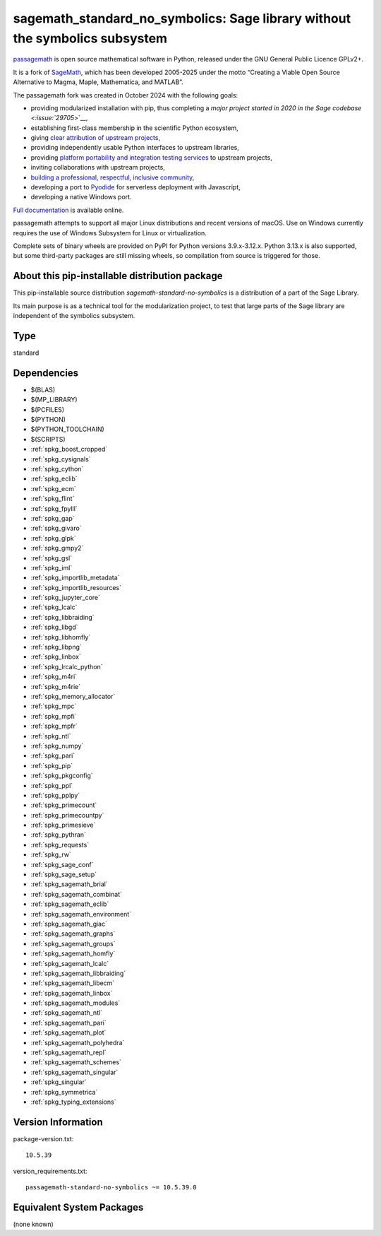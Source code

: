 .. _spkg_sagemath_standard_no_symbolics:

================================================================================================
sagemath_standard_no_symbolics: Sage library without the symbolics subsystem
================================================================================================

`passagemath <https://github.com/passagemath/passagemath>`__ is open
source mathematical software in Python, released under the GNU General
Public Licence GPLv2+.

It is a fork of `SageMath <https://www.sagemath.org/>`__, which has been
developed 2005-2025 under the motto “Creating a Viable Open Source
Alternative to Magma, Maple, Mathematica, and MATLAB”.

The passagemath fork was created in October 2024 with the following
goals:

-  providing modularized installation with pip, thus completing a `major
   project started in 2020 in the Sage
   codebase <:issue:`29705`>`__,
-  establishing first-class membership in the scientific Python
   ecosystem,
-  giving `clear attribution of upstream
   projects <https://groups.google.com/g/sage-devel/c/6HO1HEtL1Fs/m/G002rPGpAAAJ>`__,
-  providing independently usable Python interfaces to upstream
   libraries,
-  providing `platform portability and integration testing
   services <https://github.com/passagemath/passagemath/issues/704>`__
   to upstream projects,
-  inviting collaborations with upstream projects,
-  `building a professional, respectful, inclusive
   community <https://groups.google.com/g/sage-devel/c/xBzaINHWwUQ>`__,
-  developing a port to `Pyodide <https://pyodide.org/en/stable/>`__ for
   serverless deployment with Javascript,
-  developing a native Windows port.

`Full documentation <https://doc.sagemath.org/html/en/index.html>`__ is
available online.

passagemath attempts to support all major Linux distributions and recent versions of
macOS. Use on Windows currently requires the use of Windows Subsystem for Linux or
virtualization.

Complete sets of binary wheels are provided on PyPI for Python versions 3.9.x-3.12.x.
Python 3.13.x is also supported, but some third-party packages are still missing wheels,
so compilation from source is triggered for those.


About this pip-installable distribution package
-----------------------------------------------

This pip-installable source distribution `sagemath-standard-no-symbolics` is a distribution of a part of the Sage Library.

Its main purpose is as a technical tool for the modularization project, to test that large parts of the Sage library are independent of the symbolics subsystem.

Type
----

standard


Dependencies
------------

- $(BLAS)
- $(MP_LIBRARY)
- $(PCFILES)
- $(PYTHON)
- $(PYTHON_TOOLCHAIN)
- $(SCRIPTS)
- :ref:`spkg_boost_cropped`
- :ref:`spkg_cysignals`
- :ref:`spkg_cython`
- :ref:`spkg_eclib`
- :ref:`spkg_ecm`
- :ref:`spkg_flint`
- :ref:`spkg_fpylll`
- :ref:`spkg_gap`
- :ref:`spkg_givaro`
- :ref:`spkg_glpk`
- :ref:`spkg_gmpy2`
- :ref:`spkg_gsl`
- :ref:`spkg_iml`
- :ref:`spkg_importlib_metadata`
- :ref:`spkg_importlib_resources`
- :ref:`spkg_jupyter_core`
- :ref:`spkg_lcalc`
- :ref:`spkg_libbraiding`
- :ref:`spkg_libgd`
- :ref:`spkg_libhomfly`
- :ref:`spkg_libpng`
- :ref:`spkg_linbox`
- :ref:`spkg_lrcalc_python`
- :ref:`spkg_m4ri`
- :ref:`spkg_m4rie`
- :ref:`spkg_memory_allocator`
- :ref:`spkg_mpc`
- :ref:`spkg_mpfi`
- :ref:`spkg_mpfr`
- :ref:`spkg_ntl`
- :ref:`spkg_numpy`
- :ref:`spkg_pari`
- :ref:`spkg_pip`
- :ref:`spkg_pkgconfig`
- :ref:`spkg_ppl`
- :ref:`spkg_pplpy`
- :ref:`spkg_primecount`
- :ref:`spkg_primecountpy`
- :ref:`spkg_primesieve`
- :ref:`spkg_pythran`
- :ref:`spkg_requests`
- :ref:`spkg_rw`
- :ref:`spkg_sage_conf`
- :ref:`spkg_sage_setup`
- :ref:`spkg_sagemath_brial`
- :ref:`spkg_sagemath_combinat`
- :ref:`spkg_sagemath_eclib`
- :ref:`spkg_sagemath_environment`
- :ref:`spkg_sagemath_giac`
- :ref:`spkg_sagemath_graphs`
- :ref:`spkg_sagemath_groups`
- :ref:`spkg_sagemath_homfly`
- :ref:`spkg_sagemath_lcalc`
- :ref:`spkg_sagemath_libbraiding`
- :ref:`spkg_sagemath_libecm`
- :ref:`spkg_sagemath_linbox`
- :ref:`spkg_sagemath_modules`
- :ref:`spkg_sagemath_ntl`
- :ref:`spkg_sagemath_pari`
- :ref:`spkg_sagemath_plot`
- :ref:`spkg_sagemath_polyhedra`
- :ref:`spkg_sagemath_repl`
- :ref:`spkg_sagemath_schemes`
- :ref:`spkg_sagemath_singular`
- :ref:`spkg_singular`
- :ref:`spkg_symmetrica`
- :ref:`spkg_typing_extensions`

Version Information
-------------------

package-version.txt::

    10.5.39

version_requirements.txt::

    passagemath-standard-no-symbolics ~= 10.5.39.0


Equivalent System Packages
--------------------------

(none known)

